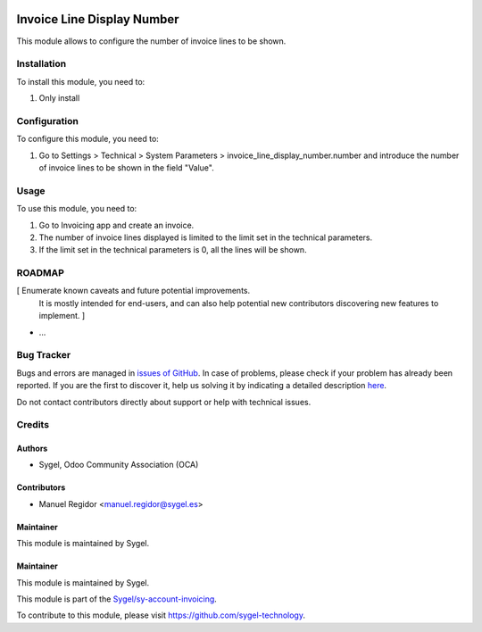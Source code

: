 .. image:: https://img.shields.io/badge/licence-AGPL--3-blue.svg
	:target: http://www.gnu.org/licenses/agpl
	:alt: License: AGPL-3

===========================
Invoice Line Display Number
===========================

This module allows to configure the number of invoice lines to be shown.


Installation
============

To install this module, you need to:

#. Only install


Configuration
=============

To configure this module, you need to:

#. Go to Settings > Technical > System Parameters > invoice_line_display_number.number and introduce the number of invoice lines to be shown in the field "Value".


Usage
=====

To use this module, you need to:

#. Go to Invoicing app and create an invoice.
#. The number of invoice lines displayed is limited to the limit set in the technical parameters.
#. If the limit set in the technical parameters is 0, all the lines will be shown.


ROADMAP
=======

[ Enumerate known caveats and future potential improvements.
  It is mostly intended for end-users, and can also help
  potential new contributors discovering new features to implement. ]

* ...


Bug Tracker
===========

Bugs and errors are managed in `issues of GitHub <https://github.com/sygel-technology/sy-account-invoicing/issues>`_.
In case of problems, please check if your problem has already been
reported. If you are the first to discover it, help us solving it by indicating
a detailed description `here <https://github.com/sygel-technology/sy-account-invoicing/issues/new>`_.

Do not contact contributors directly about support or help with technical issues.


Credits
=======

Authors
~~~~~~~

* Sygel, Odoo Community Association (OCA)


Contributors
~~~~~~~~~~~~

* Manuel Regidor <manuel.regidor@sygel.es>


Maintainer
~~~~~~~~~~

This module is maintained by Sygel.

Maintainer
~~~~~~~~~~

This module is maintained by Sygel.

.. image:: https://www.sygel.es/logo.png
   :alt: Sygel
   :target: https://www.sygel.es

This module is part of the `Sygel/sy-account-invoicing <https://github.com/sygel-technology/sy-account-invoicing>`_.

To contribute to this module, please visit https://github.com/sygel-technology.
